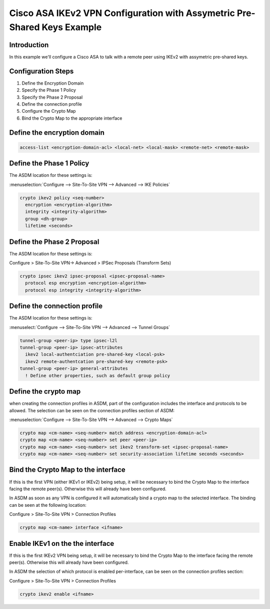 .. _asa_ikev2_s2s_psk:

#########################################################################
Cisco ASA IKEv2 VPN Configuration with Assymetric Pre-Shared Keys Example
#########################################################################

Introduction
============

In this example we'll configure a Cisco ASA to talk with a remote peer
using IKEv2 with assymetric pre-shared keys.

Configuration Steps
===================

#. Define the Encryption Domain
#. Specify the Phase 1 Policy
#. Specify the Phase 2 Proposal
#. Define the connection profile
#. Configure the Crypto Map
#. Bind the Crypto Map to the appropriate interface

Define the encryption domain
============================

.. code-block:: none

  access-list <encryption-domain-acl> <local-net> <local-mask> <remote-net> <remote-mask>


Define the Phase 1 Policy
=========================

The ASDM location for these settings is:

:menuselection:`Configure --> Site-To-Site VPN --> Advanced --> IKE Policies`

.. code-block:: none

  crypto ikev2 policy <seq-number>
    encryption <encryption-algorithm>
    integrity <integrity-algorithm>
    group <dh-group>
    lifetime <seconds>

Define the Phase 2 Proposal
===========================

The ASDM location for these settings is:

Configure > Site-To-Site VPN-> Advanced > IPSec Proposals (Transform Sets)

.. code-block:: none

  crypto ipsec ikev2 ipsec-proposal <ipsec-proposal-name>
    protocol esp encryption <encryption-algorithm>
    protocol esp integrity <integrity-algorithm>

Define the connection profile
=============================

The ASDM location for these settings is:

:menuselect:`Configure --> Site-To-Site VPN --> Advanced --> Tunnel Groups`

.. code-block:: none

  tunnel-group <peer-ip> type ipsec-l2l
  tunnel-group <peer-ip> ipsec-attributes
    ikev2 local-authentciation pre-shared-key <local-psk>
    ikev2 remote-authentcation pre-shared-key <remote-psk>
  tunnel-group <peer-ip> general-attributes
    ! Define other properties, such as default group policy

Define the crypto map
=====================

when creating the connection profiles in ASDM, part of the configuration
includes the interface and protocols to be allowed.  The selection can
be seen on the connection profiles section of ASDM:

:menuselection:`Configure --> Site-To-Site VPN --> Advanced --> Crypto Maps`

.. code-block:: none

  crypto map <cm-name> <seq-number> match address <encryption-domain-acl>
  crypto map <cm-name> <seq-number> set peer <peer-ip>
  crypto map <cm-name> <seq-number> set ikev2 transform-set <ipsec-proposal-name>
  crypto map <cm-name> <seq-number> set security-association lifetime seconds <seconds>

Bind the Crypto Map to the interface
====================================

If this is the first VPN (either IKEv1 or IKEv2) being setup, it will be
necessary to bind the Crypto Map to the interface facing the remote peer(s).
Otherwise this will already have been configured.

In ASDM as soon as any VPN is configured it will automatically bind a crypto
map to the selected interface. The binding can be seen at the following
location:

Configure > Site-To-Site VPN > Connection Profiles

.. code-block:: none

  crypto map <cm-name> interface <ifname>

Enable IKEv1 on the the interface
==================================

If this is the first IKEv2 VPN being setup, it will be necessary to bind the
Crypto Map to the interface facing the remote peer(s).  Otherwise this will
already have been configured.

In ASDM the selection of which protocol is enabled per-interface, can be seen
on the connection profiles section:

Configure > Site-To-Site VPN > Connection Profiles

.. code-block:: none

  crypto ikev2 enable <ifname>
